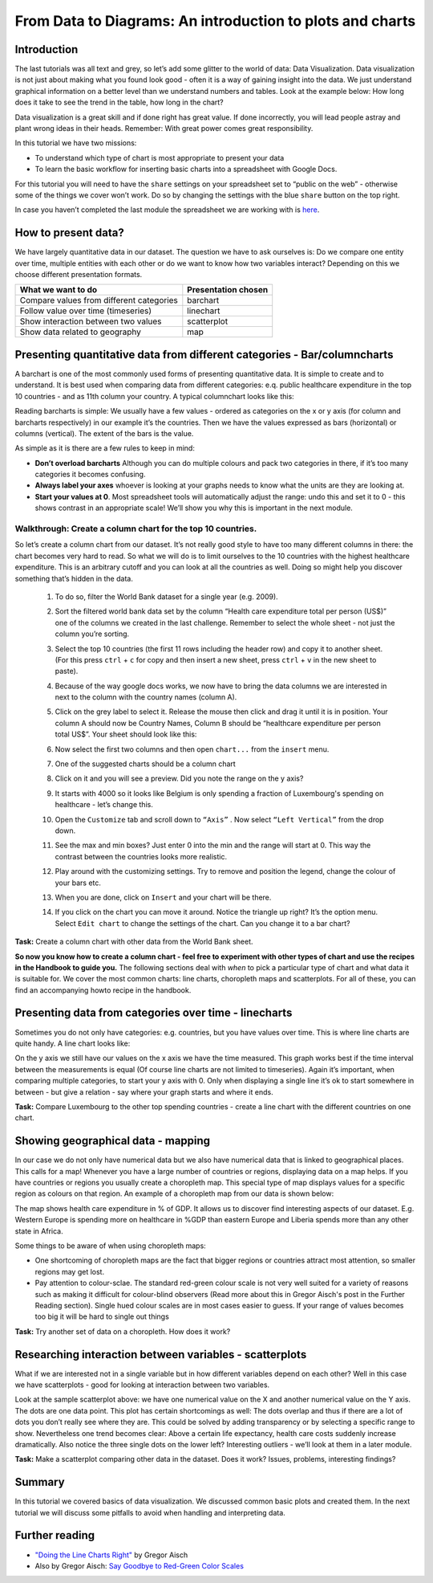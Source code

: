 ﻿From Data to Diagrams: An introduction to plots and charts
==========================================================

Introduction
------------
The last tutorials was all text and grey, so let’s add some glitter to the world of data: Data Visualization. Data visualization is not just about making what you found look good - often it is a way of gaining insight into the data. We just understand graphical information on a better level than we understand numbers and tables. Look at the example below: How long does it take to see the trend in the table, how long in the chart?

.. image:: http://farm9.staticflickr.com/8305/7982104847_5a4be76fc7_o_d.png
.. image:: http://farm9.staticflickr.com/8458/7982109326_463cede881_o_d.png


Data visualization is a great skill and if done right has great value. If done incorrectly, you will lead people astray and plant wrong ideas in their heads. Remember: With great power comes great responsibility. 

In this tutorial we have two missions:

* To understand which type of chart is most appropriate to present your data
* To learn the basic workflow for inserting  basic charts into a spreadsheet with Google Docs.

For this tutorial you will need to have the ``share`` settings on your
spreadsheet set to “public on the web” - otherwise some of the things we
cover won’t work. Do so by changing the settings with the blue ``share`` button on the top right.

In case you haven’t completed the last module the spreadsheet we are
working with is `here`_.

.. _here: https://docs.google.com/spreadsheet/ccc?key=0AlgwwPNEvkP7dGF2QjNCcUlOV2xmNlYwdl92MlpXN1E#gid=2

How to present data?
--------------------
We have largely quantitative data in our dataset. The question we have to ask ourselves is: Do we compare one entity over time, multiple entities with each other or do we want to know how two variables interact? Depending on this we choose different presentation formats.

===============================================  =======================
What we want to do                               Presentation chosen
===============================================  =======================
Compare values from different categories         barchart
Follow value over time (timeseries)              linechart
Show interaction between two values              scatterplot
Show data related to geography                   map
===============================================  =======================


Presenting quantitative data from different categories - Bar/columncharts 
-------------------------------------------------------------------------
A barchart is one of the most commonly used forms of presenting quantitative data. It is simple to create and to understand. It is best used when comparing data from different categories: e.q. public healthcare expenditure in the top 10 countries - and as 11th column your country. A typical columnchart looks like this:

.. image:: http://farm9.staticflickr.com/8300/7893055570_a291658647_o_d.jpg

Reading barcharts is simple: We usually have a few values - ordered as categories on the x or y axis (for column and barcharts respectively) in our example it’s the countries. Then we have the values expressed as bars (horizontal) or columns (vertical). The extent of the bars is the value. 

As simple as it is there are a few rules to keep in mind:

* **Don’t overload barcharts** Although you can do multiple colours and pack two categories in there, if it’s too many categories it becomes confusing.
* **Always label your axes** whoever is looking at your graphs needs to know what the units are they are looking at.
* **Start your values at 0**. Most spreadsheet tools will automatically adjust the range: undo this and set it to 0 - this shows contrast in an appropriate scale! We’ll show you why this is important in the next module.


Walkthrough: Create a column chart for the top 10 countries.
^^^^^^^^^^^^^^^^^^^^^^^^^^^^^^^^^^^^^^^^^^^^^^^^^^^^^^^^^^^^

So let’s create a column chart from our dataset. It’s not really good style to have too many different columns in there: the chart becomes very hard to read. So what we will do is to limit ourselves to the 10 countries with the highest healthcare expenditure. This is an arbitrary cutoff and you can look at all the countries as well. Doing so might help you discover something that’s hidden in the data.

    #. To do so, filter the World Bank dataset for a single year (e.g. 2009).
    #. Sort the filtered world bank data set by the column “Health care expenditure total per person (US$)” one of the columns we created in the last challenge. Remember to select the whole sheet - not just the column you’re sorting.
    #. Select the top 10 countries (the first 11 rows including the header row)
       and copy it to another sheet.
       (For this press ``ctrl`` + ``c`` for copy and then insert a new sheet,
       press ``ctrl`` + ``v`` in the new sheet to paste).
    #. Because of the way google docs works, we now have to bring the data
       columns we are interested in next to the column with the country names
       (column A).
    #. Click on the grey label to select it. Release the mouse then click and drag it until it is in position. Your column A should now be Country Names, Column B should be “healthcare expenditure per person total US$”. Your sheet should look like this:

       .. image:: http://farm9.staticflickr.com/8314/7982157782_0384c5c2d5_o_d.jpg
    #. Now select the first two columns and then open ``chart...`` from the
       ``insert`` menu.
   
       .. image:: http://farm9.staticflickr.com/8189/8079297402_11385187fe_o_d.png
    #. One of the suggested charts should be a column chart
   
       .. image:: http://farm9.staticflickr.com/8189/8079306740_de45bdca7c_o_d.png
    #. Click on it and you will see a preview. Did you note the range on the y axis?
   
       .. image:: http://farm9.staticflickr.com/8297/7982162404_1a5c6502ef_o_d.png
    #. It starts with 4000 so it looks like Belgium is only spending a fraction of Luxembourg's spending on healthcare - let’s change this.
    #. Open the ``Customize`` tab and scroll down to ``“Axis”`` . Now select ``“Left Vertical”`` from the drop down.

       .. image:: http://farm9.staticflickr.com/8333/8079355505_d06c8ced0f_o_d.png
    #. See the max and min boxes? Just enter 0 into the min and the range will start at 0. This way the contrast between the countries looks more realistic.

       .. image:: http://farm9.staticflickr.com/8310/7982158841_6e728dd3eb_o_d.png
    #. Play around with the customizing settings. Try to remove and position the legend, change the colour of your bars etc.
    #. When you are done, click on ``Insert`` and your chart will be there.

    #. If you click on the chart you can move it around. Notice the triangle up right? It’s the option menu. Select ``Edit chart`` to change the settings of the chart. Can you change it to a bar chart?

.. raw:: html
  
  <div class="well">

**Task:**  Create a column chart with other data from the World Bank sheet.

.. raw:: html
  
  </div>


**So now you know how to create a column chart - feel free to experiment with other types of chart and use the recipes in the Handbook to guide you.** The following sections deal with *when* to pick a particular type of chart and what data it is suitable for. We cover the most common charts: line charts, choropleth maps and scatterplots. For all of these, you can find an accompanying howto recipe in the handbook.

Presenting data from categories over time - linecharts
------------------------------------------------------
Sometimes you do not only have categories: e.g. countries, but you have values over time. This is where line charts are quite handy. A line chart looks like: 

.. image:: http://farm9.staticflickr.com/8461/7893223088_a24d3c1c59_o_d.jpg
On the y axis we still have our values on the x axis we have the time measured. This graph works best if the time interval between the measurements is equal (Of course line charts are not limited to timeseries). Again it’s important, when comparing multiple categories, to start your y axis with 0. Only when displaying a single line it’s ok to start somewhere in between - but give a relation - say where your graph starts and where it ends.

.. raw:: html
  
  <div class="well">

**Task:** Compare Luxembourg to the other top spending countries - create a line chart with the different countries on one chart.

.. raw:: html
  
  </div>

Showing geographical data - mapping
-----------------------------------
In our case we do not only have numerical data but we also have numerical data that is linked to geographical places. This calls for a map! Whenever you have a large number of countries or regions, displaying data on a map helps. If you have countries or regions you usually create a choropleth map. This special type of map displays values for a specific region as colours on that region. An example of a choropleth map from our data is shown below:

.. image:: http://farm9.staticflickr.com/8466/8079925578_6ee66193ff_b_d.jpg

The map shows health care expenditure in % of GDP. It allows us to discover find interesting aspects of our dataset. E.g. Western Europe is spending more on healthcare in %GDP than eastern Europe and Liberia spends more than any other state in Africa.

Some things to be aware of when using choropleth maps:

* One shortcoming of choropleth maps are the fact that bigger regions or countries attract most attention, so smaller regions may get lost.
* Pay attention to colour-sclae. The standard red-green colour scale is not very well suited for a variety of reasons such as making it difficult for colour-blind observers (Read more about this in Gregor Aisch's post in the Further Reading section).  Single hued colour scales are in most cases easier to guess. If your range of values becomes too big it will be hard to single out things

.. raw:: html

  <div class="well">

**Task:** Try another set of data on a choropleth. How does it work?

.. raw:: html

  </div>

Researching interaction between variables - scatterplots 
--------------------------------------------------------
What if we are interested not in a single variable but in how different variables depend on each other? Well in this case we have scatterplots - good for looking at interaction 
between two variables. 

.. image:: http://farm9.staticflickr.com/8481/8229057265_cb3e48f1b6_o_d.png


Look at the sample scatterplot above: we have one numerical value on the X and another numerical value on the Y axis. The dots are one data point. This plot has certain shortcomings as well: The dots overlap and thus if there are a lot of dots you don’t really see where they are. This could be solved by adding transparency or by selecting a specific range to show. Nevertheless one trend becomes clear: Above a certain life expectancy, health care costs suddenly increase dramatically. Also notice the three single dots on the lower left? Interesting outliers - we’ll look at them in a later module.

.. raw:: html
  
  <div class="well">

**Task:** Make a scatterplot comparing other data in the dataset. Does it work? Issues, problems, interesting findings?

.. raw:: html
  
  </div>

Summary
-------
In this tutorial we covered basics of data visualization. We discussed
common basic plots and created them. In the next tutorial we will discuss some pitfalls to avoid when handling and interpreting data.

Further reading
---------------

* `"Doing the Line Charts Right"`_ by Gregor Aisch
* Also by Gregor Aisch: `Say Goodbye to Red-Green Color Scales`_

.. _"Doing the Line Charts Right": http://vis4.net/blog/posts/doing-the-line-charts-right/
.. _Say Goodbye to Red-Green Color Scales: http://vis4.net/blog/posts/goodbye-redgreen-scales/

.. raw:: html

         <iframe
                  src="http://okfnlabs.org/scodaquiz/index.html#data/data-to-diagrams.json"
                  width="100%" height="850"
                           frameborder="0" marginheight="0"
                                    marginwidth="0">Loading...</iframe><br/><br/>


.. raw:: html 
 
   <a href="../common-misconceptions/" class="btn btn-primary btn-large">Next 
     Course<span class="icon-arrow-right"></span></a> 

